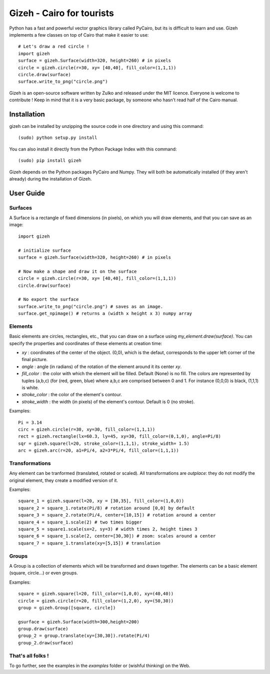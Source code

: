 Gizeh - Cairo for tourists
===========================

Python has a fast and powerful vector graphics library called PyCairo, but its is difficult to learn and use. Gizeh implements a few classes on top of Cairo that make it easier to use:
::
    # Let's draw a red circle !
    import gizeh
    surface = gizeh.Surface(width=320, height=260) # in pixels
    circle = gizeh.circle(r=30, xy= [40,40], fill_color=(1,1,1))
    circle.draw(surface)
    surface.write_to_png("circle.png")

Gizeh is an open-source software written by Zulko and released under the MIT licence. Everyone is welcome to contribute !
Keep in mind that it is a very basic package, by someone who hasn't read half of the Cairo manual.

Installation
--------------

gizeh can be installed by unzipping the source code in one directory and using this command:
::
    (sudo) python setup.py install

You can also install it directly from the Python Package Index with this command:
::
    (sudo) pip install gizeh


Gizeh depends on the Python packages PyCairo and Numpy. They will both be automatically installed (if they aren't already) during the installation of Gizeh.

User Guide
-------------

Surfaces
~~~~~~~~

A Surface is a rectangle of fixed dimensions (in pixels), on which you will draw elements, and that you can save as an image:
::
    import gizeh
    
    # initialize surface
    surface = gizeh.Surface(width=320, height=260) # in pixels

    # Now make a shape and draw it on the surface
    circle = gizeh.circle(r=30, xy= [40,40], fill_color=(1,1,1))
    circle.draw(surface)

    # No export the surface
    surface.write_to_png("circle.png") # saves as an image.
    surface.get_npimage() # returns a (width x height x 3) numpy array


Elements
~~~~~~~~~

Basic elements are circles, rectangles, etc., that you can draw on a surface using `my_element.draw(surface)`. You can specify the properties and coordinates of these elements at creation time:

- `xy` : coordinates of the center of the object. (0,0), which is the defaut, corresponds to the upper left corner of the final picture.
- `angle` : angle (in radians) of the rotation of the element around it its center `xy`.
- `fill_color` : the color with which the element will be filled. Default (None) is no fill. The colors are represented by tuples (a,b,c) (for (red, green, blue) where a,b,c are comprised between 0 and 1. For instance (0,0,0) is black, (1,1,1) is white.
- `stroke_color` : the color of the element's contour.
- `stroke_width` : the width (in pixels) of the element's contour. Default is 0 (no stroke).

Examples:
::
    Pi = 3.14
    circ = gizeh.circle(r=30, xy=30, fill_color=(1,1,1))
    rect = gizeh.rectangle(lx=60.3, ly=45, xy=30, fill_color=(0,1,0), angle=Pi/8)
    sqr = gizeh.square(l=20, stroke_color=(1,1,1), stroke_width= 1.5)
    arc = gizeh.arc(r=20, a1=Pi/4, a2=3*Pi/4, fill_color=(1,1,1))


Transformations
~~~~~~~~~~~~~~~~

Any element can be tranformed (translated, rotated or scaled). All transformations are *outplace*: they do not modify the original element, they create a modified version of it.

Examples:
::
    square_1 = gizeh.square(l=20, xy = [30,35], fill_color=(1,0,0))
    square_2 = square_1.rotate(Pi/8) # rotation around [0,0] by default
    square_3 = square_2.rotate(Pi/4, center=[10,15]) # rotation around a center
    square_4 = square_1.scale(2) # two times bigger
    square_5 = square1.scale(sx=2, sy=3) # width times 2, height times 3
    square_6 = square_1.scale(2, center=[30,30]) # zoom: scales around a center
    square_7 = square_1.translate(xy=[5,15]) # translation

Groups
~~~~~~~

A Group is a collection of elements which will be transformed and drawn together. The elements can be a basic element (square, circle...) or even groups.

Examples:
::
    square = gizeh.square(l=20, fill_color=(1,0,0), xy=(40,40))
    circle = gizeh.circle(r=20, fill_color=(1,2,0), xy=(50,30))
    group = gizeh.Group([square, circle])
    
    gsurface = gizeh.Surface(width=300,height=200)
    group.draw(surface)
    group_2 = group.translate(xy=[30,30]).rotate(Pi/4)
    group_2.draw(surface)

That's all folks !
~~~~~~~~~~~~~~~~~~~
To go further, see the examples in the `examples` folder or (wishful thinking) on the Web.
